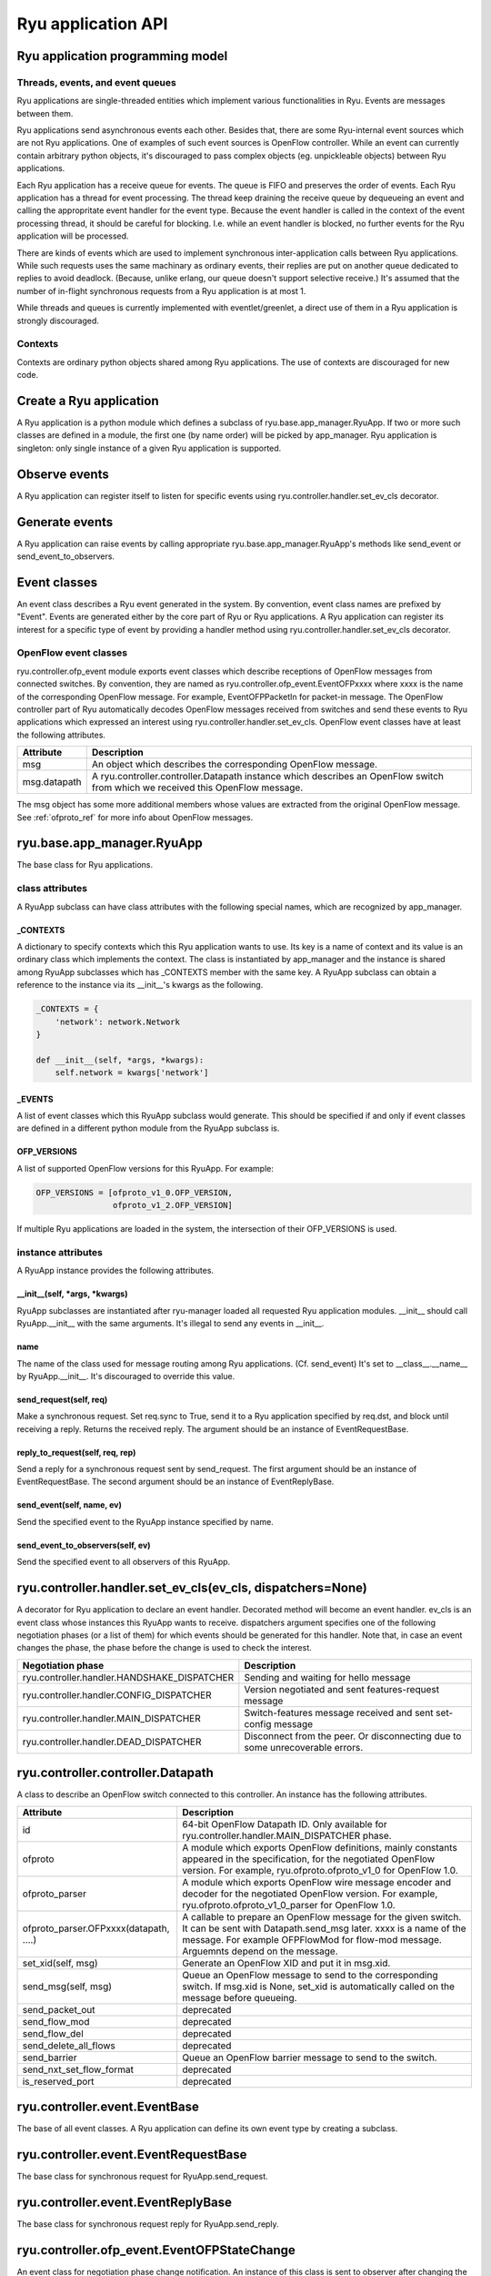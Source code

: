 *******************
Ryu application API
*******************

Ryu application programming model
=================================

Threads, events, and event queues
---------------------------------

Ryu applications are single-threaded entities which implement
various functionalities in Ryu.  Events are messages between them.

Ryu applications send asynchronous events each other.
Besides that, there are some Ryu-internal event sources which
are not Ryu applications.  One of examples of such event sources
is OpenFlow controller.
While an event can currently contain arbitrary python objects,
it's discouraged to pass complex objects (eg. unpickleable objects)
between Ryu applications.

Each Ryu application has a receive queue for events.
The queue is FIFO and preserves the order of events.
Each Ryu application has a thread for event processing.
The thread keep draining the receive queue by dequeueing an event
and calling the appropritate event handler for the event type.
Because the event handler is called in the context of
the event processing thread, it should be careful for blocking.
I.e. while an event handler is blocked, no further events for
the Ryu application will be processed.

There are kinds of events which are used to implement synchronous
inter-application calls between Ryu applications.
While such requests uses the same machinary as ordinary
events, their replies are put on another queue dedicated to replies
to avoid deadlock.
(Because, unlike erlang, our queue doesn't support selective receive.)
It's assumed that the number of in-flight synchronous requests from
a Ryu application is at most 1.

While threads and queues is currently implemented with eventlet/greenlet,
a direct use of them in a Ryu application is strongly discouraged.

Contexts
--------
Contexts are ordinary python objects shared among Ryu applications.
The use of contexts are discouraged for new code.

Create a Ryu application
========================
A Ryu application is a python module which defines a subclass of
ryu.base.app_manager.RyuApp.
If two or more such classes are defined in a module, the first one
(by name order) will be picked by app_manager.
Ryu application is singleton: only single instance of a given Ryu
application is supported.

Observe events
==============
A Ryu application can register itself to listen for specific events
using ryu.controller.handler.set_ev_cls decorator.

Generate events
===============
A Ryu application can raise events by calling appropriate
ryu.base.app_manager.RyuApp's methods like send_event or
send_event_to_observers.

Event classes
=============
An event class describes a Ryu event generated in the system.
By convention, event class names are prefixed by "Event".
Events are generated either by the core part of Ryu or Ryu applications.
A Ryu application can register its interest for a specific type of
event by providing a handler method using
ryu.controller.handler.set_ev_cls decorator.

OpenFlow event classes
----------------------
ryu.controller.ofp_event module exports event classes which describe
receptions of OpenFlow messages from connected switches.
By convention, they are named as ryu.controller.ofp_event.EventOFPxxxx
where xxxx is the name of the corresponding OpenFlow message.
For example, EventOFPPacketIn for packet-in message.
The OpenFlow controller part of Ryu automatically decodes OpenFlow messages
received from switches and send these events to Ryu applications which
expressed an interest using ryu.controller.handler.set_ev_cls.
OpenFlow event classes have at least the following attributes.

============ =============================================================
Attribute    Description
============ =============================================================
msg          An object which describes the corresponding OpenFlow message.
msg.datapath A ryu.controller.controller.Datapath instance which describes
             an OpenFlow switch from which we received this OpenFlow message.
============ =============================================================

The msg object has some more additional members whose values are extracted
from the original OpenFlow message.
See :ref:`ofproto_ref` for more info about OpenFlow messages.

ryu.base.app_manager.RyuApp
===========================

The base class for Ryu applications.

class attributes
----------------

A RyuApp subclass can have class attributes with the following special
names, which are recognized by app_manager.

_CONTEXTS
`````````

A dictionary to specify contexts which this Ryu application wants to use.
Its key is a name of context and its value is an ordinary class
which implements the context.  The class is instantiated by app_manager
and the instance is shared among RyuApp subclasses which has \_CONTEXTS
member with the same key.  A RyuApp subclass can obtain a reference to
the instance via its \_\_init\_\_'s kwargs as the following.

.. code-block:: python

    _CONTEXTS = {
        'network': network.Network
    }

    def __init__(self, *args, *kwargs):
        self.network = kwargs['network']

_EVENTS
```````

A list of event classes which this RyuApp subclass would generate.
This should be specified if and only if event classes are defined in
a different python module from the RyuApp subclass is.

OFP_VERSIONS
````````````

A list of supported OpenFlow versions for this RyuApp.
For example:

.. code-block:: python

    OFP_VERSIONS = [ofproto_v1_0.OFP_VERSION,
                    ofproto_v1_2.OFP_VERSION]

If multiple Ryu applications are loaded in the system,
the intersection of their OFP_VERSIONS is used.

instance attributes
-------------------

A RyuApp instance provides the following attributes.

\_\_init\_\_(self, \*args, \*kwargs)
````````````````````````````````````

RyuApp subclasses are instantiated after ryu-manager loaded
all requested Ryu application modules.
\_\_init\_\_ should call RyuApp.__init__ with the same arguments.
It's illegal to send any events in \_\_init\_\_.

name
````

The name of the class used for message routing among Ryu applications.
(Cf. send_event)
It's set to __class__.__name__ by RyuApp.__init__.
It's discouraged to override this value.

send_request(self, req)
```````````````````````

Make a synchronous request.
Set req.sync to True, send it to a Ryu application specified by req.dst,
and block until receiving a reply.
Returns the received reply.
The argument should be an instance of EventRequestBase.

reply_to_request(self, req, rep)
`````````````````````

Send a reply for a synchronous request sent by send_request.
The first argument should be an instance of EventRequestBase.
The second argument should be an instance of EventReplyBase.

send_event(self, name, ev)
``````````````````````````

Send the specified event to the RyuApp instance specified by name.

send_event_to_observers(self, ev)
`````````````````````````````````

Send the specified event to all observers of this RyuApp.

ryu.controller.handler.set_ev_cls(ev_cls, dispatchers=None)
===========================================================

A decorator for Ryu application to declare an event handler.
Decorated method will become an event handler.
ev_cls is an event class whose instances this RyuApp wants to receive.
dispatchers argument specifies one of the following negotiation phases
(or a list of them) for which events should be generated for this handler.
Note that, in case an event changes the phase, the phase before the change
is used to check the interest.

=========================================== ==================================
Negotiation phase                           Description
=========================================== ==================================
ryu.controller.handler.HANDSHAKE_DISPATCHER Sending and waiting for hello
                                            message
ryu.controller.handler.CONFIG_DISPATCHER    Version negotiated and sent
                                            features-request message
ryu.controller.handler.MAIN_DISPATCHER      Switch-features message received
                                            and sent set-config message
ryu.controller.handler.DEAD_DISPATCHER      Disconnect from the peer.  Or
                                            disconnecting due to some
                                            unrecoverable errors.
=========================================== ==================================

ryu.controller.controller.Datapath
==================================

A class to describe an OpenFlow switch connected to this controller.
An instance has the following attributes.

====================================== =======================================
Attribute                              Description
====================================== =======================================
id                                     64-bit OpenFlow Datapath ID.
                                       Only available for
                                       ryu.controller.handler.MAIN_DISPATCHER
                                       phase.
ofproto                                A module which exports OpenFlow
                                       definitions, mainly constants appeared
                                       in the specification, for the
                                       negotiated OpenFlow version.  For
                                       example, ryu.ofproto.ofproto_v1_0 for
                                       OpenFlow 1.0.
ofproto_parser                         A module which exports OpenFlow wire
                                       message encoder and decoder for the
                                       negotiated OpenFlow version.  For
                                       example, ryu.ofproto.ofproto_v1_0_parser
                                       for OpenFlow 1.0.
ofproto_parser.OFPxxxx(datapath, ....) A callable to prepare an OpenFlow
                                       message for the given switch.  It can
                                       be sent with Datapath.send_msg later.
                                       xxxx is a name of the message.  For
                                       example OFPFlowMod for flow-mod
                                       message.  Arguemnts depend on the
                                       message.
set_xid(self, msg)                     Generate an OpenFlow XID and put it
                                       in msg.xid.
send_msg(self, msg)                    Queue an OpenFlow message to send to
                                       the corresponding switch.  If msg.xid
                                       is None, set_xid is automatically
                                       called on the message before queueing.
send_packet_out                        deprecated
send_flow_mod                          deprecated
send_flow_del                          deprecated
send_delete_all_flows                  deprecated
send_barrier                           Queue an OpenFlow barrier message to
                                       send to the switch.
send_nxt_set_flow_format               deprecated
is_reserved_port                       deprecated
====================================== =======================================

ryu.controller.event.EventBase
==============================

The base of all event classes.
A Ryu application can define its own event type by creating a subclass.

ryu.controller.event.EventRequestBase
=====================================

The base class for synchronous request for RyuApp.send_request.

ryu.controller.event.EventReplyBase
===================================

The base class for synchronous request reply for RyuApp.send_reply.

ryu.controller.ofp_event.EventOFPStateChange
============================================

An event class for negotiation phase change notification.
An instance of this class is sent to observer after changing
the negotiation phase.
An instance has at least the following attributes.

========= ====================================================================
Attribute Description
========= ====================================================================
datapath  ryu.controller.controller.Datapath instance of the switch
========= ====================================================================

ryu.controller.dpset.EventDP
============================

An event class to notify connect/disconnect of a switch.
For OpenFlow switches, one can get the same notification by observing
ryu.controller.ofp_event.EventOFPStateChange.
An instance has at least the following attributes.

========= ====================================================================
Attribute Description
========= ====================================================================
dp        A ryu.controller.controller.Datapath instance of the switch
enter     True when the switch connected to our controller.  False for
          disconnect.
========= ====================================================================

ryu.controller.dpset.EventPortAdd
=================================

An event class for switch port status notification.
This event is generated when a new port is added to a switch.
For OpenFlow switches, one can get the same notification by observing
ryu.controller.ofp_event.EventOFPPortStatus.
An instance has at least the following attributes.

========= ====================================================================
Attribute Description
========= ====================================================================
dp        A ryu.controller.controller.Datapath instance of the switch
port      port number
========= ====================================================================

ryu.controller.dpset.EventPortDelete
====================================

An event class for switch port status notification.
This event is generated when a port is removed from a switch.
For OpenFlow switches, one can get the same notification by observing
ryu.controller.ofp_event.EventOFPPortStatus.
An instance has at least the following attributes.

========= ====================================================================
Attribute Description
========= ====================================================================
dp        A ryu.controller.controller.Datapath instance of the switch
port      port number
========= ====================================================================

ryu.controller.dpset.EventPortModify
====================================

An event class for switch port status notification.
This event is generated when some attribute of a port is changed.
For OpenFlow switches, one can get the same notification by observing
ryu.controller.ofp_event.EventOFPPortStatus.
An instance has at least the following attributes.

========= ====================================================================
Attribute Description
========= ====================================================================
dp        A ryu.controller.controller.Datapath instance of the switch
port      port number
========= ====================================================================

ryu.controller.network.EventNetworkPort
=======================================

An event class for notification of port arrival and deperture.
This event is generated when a port is introduced to or removed from a network
by the REST API.
An instance has at least the following attributes.

========== ===================================================================
Attribute  Description
========== ===================================================================
network_id Network ID
dpid       OpenFlow Datapath ID of the switch to which the port belongs.
port_no    OpenFlow port number of the port
add_del    True for adding a port.  False for removing a port.
========== ===================================================================

ryu.controller.network.EventNetworkDel
======================================

An event class for network deletion.
This event is generated when a network is deleted by the REST API.
An instance has at least the following attributes.

========== ===================================================================
Attribute  Description
========== ===================================================================
network_id Network ID
========== ===================================================================

ryu.controller.network.EventMacAddress
======================================

An event class for end-point MAC address registration.
This event is generated when a end-point MAC address is updated
by the REST API.
An instance has at least the following attributes.

=========== ==================================================================
Attribute   Description
=========== ==================================================================
network_id  Network ID
dpid        OpenFlow Datapath ID of the switch to which the port belongs.
port_no     OpenFlow port number of the port
mac_address The old MAC address of the port if add_del is False.  Otherwise
            the new MAC address.
add_del     False if this event is a result of a port removal.  Otherwise
            True.
=========== ==================================================================

ryu.controller.tunnels.EventTunnelKeyAdd
========================================

An event class for tunnel key registration.
This event is generated when a tunnel key is registered or updated
by the REST API.
An instance has at least the following attributes.

=========== ==================================================================
Attribute   Description
=========== ==================================================================
network_id  Network ID
tunnel_key  Tunnel Key
=========== ==================================================================

ryu.controller.tunnels.EventTunnelKeyDel
========================================

An event class for tunnel key registration.
This event is generated when a tunnel key is removed by the REST API.
An instance has at least the following attributes.

=========== ==================================================================
Attribute   Description
=========== ==================================================================
network_id  Network ID
tunnel_key  Tunnel Key
=========== ==================================================================

ryu.controller.tunnels.EventTunnelPort
======================================

An event class for tunnel port registration.
This event is generated when a tunnel port is added or removed by the REST API.
An instance has at least the following attributes.

=========== ==================================================================
Attribute   Description
=========== ==================================================================
dpid        OpenFlow Datapath ID
port_no     OpenFlow port number
remote_dpid OpenFlow port number of the tunnel peer
add_del     True for adding a tunnel.  False for removal.
=========== ==================================================================
